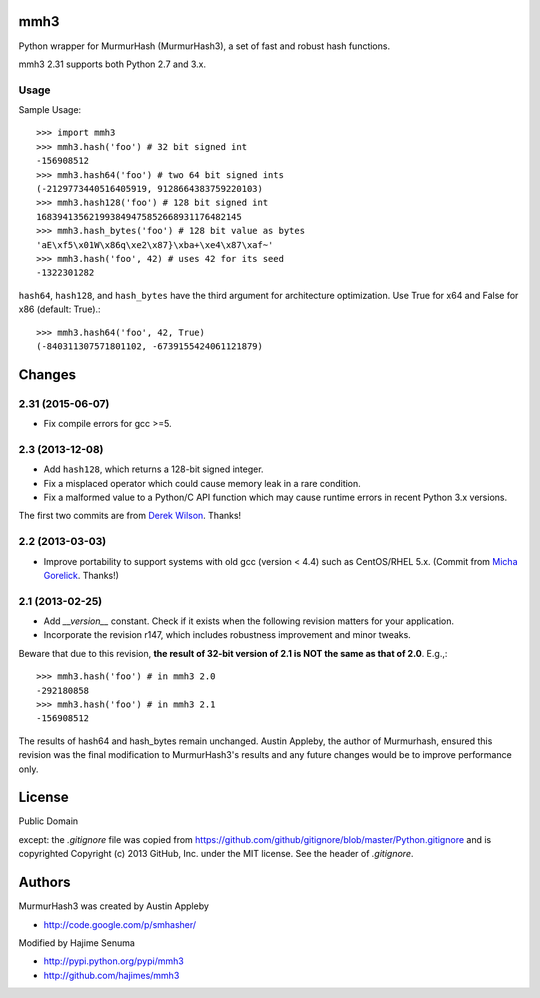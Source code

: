 mmh3
====

Python wrapper for MurmurHash (MurmurHash3), a set of fast and robust hash functions.

mmh3 2.31 supports both Python 2.7 and 3.x.

Usage
-----

Sample Usage::

    >>> import mmh3
    >>> mmh3.hash('foo') # 32 bit signed int
    -156908512
    >>> mmh3.hash64('foo') # two 64 bit signed ints
    (-2129773440516405919, 9128664383759220103)
    >>> mmh3.hash128('foo') # 128 bit signed int
    168394135621993849475852668931176482145
    >>> mmh3.hash_bytes('foo') # 128 bit value as bytes
    'aE\xf5\x01W\x86q\xe2\x87}\xba+\xe4\x87\xaf~'
    >>> mmh3.hash('foo', 42) # uses 42 for its seed
    -1322301282

``hash64``, ``hash128``, and ``hash_bytes`` have the third argument for architecture optimization. Use True for x64 and False for x86 (default: True).::

    >>> mmh3.hash64('foo', 42, True) 
    (-840311307571801102, -6739155424061121879)

Changes
=======
2.31 (2015-06-07)
-----------------
* Fix compile errors for gcc >=5.

2.3 (2013-12-08)
----------------
* Add ``hash128``, which returns a 128-bit signed integer.
* Fix a misplaced operator which could cause memory leak in a rare condition.
* Fix a malformed value to a Python/C API function which may cause runtime errors in recent Python 3.x versions.

The first two commits are from `Derek Wilson <https://github.com/underrun>`_. Thanks!

2.2 (2013-03-03)
----------------
* Improve portability to support systems with old gcc (version < 4.4) such as CentOS/RHEL 5.x. (Commit from `Micha Gorelick <https://github.com/mynameisfiber>`_. Thanks!)

2.1 (2013-02-25)
----------------

* Add `__version__` constant. Check if it exists when the following revision matters for your application.
* Incorporate the revision r147, which includes robustness improvement and minor tweaks.

Beware that due to this revision, **the result of 32-bit version of 2.1 is NOT the same as that of 2.0**. E.g.,::

    >>> mmh3.hash('foo') # in mmh3 2.0
    -292180858
    >>> mmh3.hash('foo') # in mmh3 2.1
    -156908512

The results of hash64 and hash_bytes remain unchanged. Austin Appleby, the author of Murmurhash, ensured this revision was the final modification to MurmurHash3's results and any future changes would be to improve performance only.

License
=======

Public Domain

except: the `.gitignore` file was copied from https://github.com/github/gitignore/blob/master/Python.gitignore and is copyrighted Copyright (c) 2013 GitHub, Inc. under the MIT license. See the header of `.gitignore`.

Authors
=======

MurmurHash3 was created by Austin Appleby

* http://code.google.com/p/smhasher/

Modified by Hajime Senuma

* http://pypi.python.org/pypi/mmh3
* http://github.com/hajimes/mmh3
